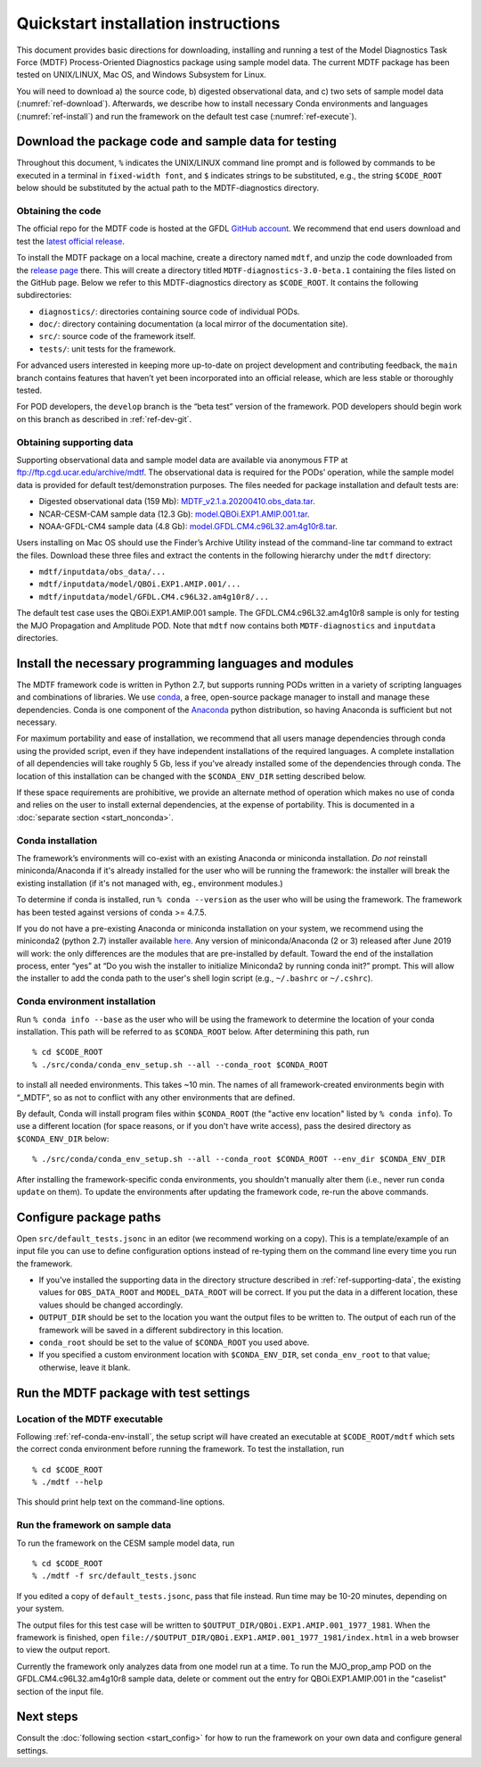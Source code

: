 Quickstart installation instructions
====================================

This document provides basic directions for downloading, installing and running a test of the Model Diagnostics Task Force (MDTF) Process-Oriented Diagnostics package using sample model data. The current MDTF package has been tested on UNIX/LINUX, Mac OS, and Windows Subsystem for Linux.

You will need to download a) the source code, b) digested observational data, and c) two sets of sample model data (:numref:`ref-download`). Afterwards, we describe how to install necessary Conda environments and languages (:numref:`ref-install`) and run the framework on the default test case (:numref:`ref-execute`). 

.. _ref-download:

Download the package code and sample data for testing
-----------------------------------------------------

Throughout this document, ``%`` indicates the UNIX/LINUX command line prompt and is followed by commands to be executed in a terminal in ``fixed-width font``, and ``$`` indicates strings to be substituted, e.g., the string ``$CODE_ROOT`` below should be substituted by the actual path to the MDTF-diagnostics directory. 

Obtaining the code
^^^^^^^^^^^^^^^^^^

The official repo for the MDTF code is hosted at the GFDL `GitHub account <https://github.com/NOAA-GFDL/MDTF-diagnostics>`__. We recommend that end users download and test the `latest official release <https://github.com/NOAA-GFDL/MDTF-diagnostics/releases/tag/v3.0-beta.1>`__. 

To install the MDTF package on a local machine, create a directory named ``mdtf``, and unzip the code downloaded from the `release page <https://github.com/NOAA-GFDL/MDTF-diagnostics/releases/tag/v3.0-beta.1>`__ there. This will create a directory titled ``MDTF-diagnostics-3.0-beta.1`` containing the files listed on the GitHub page. Below we refer to this MDTF-diagnostics directory as ``$CODE_ROOT``. It contains the following subdirectories:

- ``diagnostics/``: directories containing source code of individual PODs.
- ``doc/``: directory containing documentation (a local mirror of the documentation site).
- ``src/``: source code of the framework itself.
- ``tests/``: unit tests for the framework.

For advanced users interested in keeping more up-to-date on project development and contributing feedback, the ``main`` branch contains features that haven’t yet been incorporated into an official release, which are less stable or thoroughly tested.  

For POD developers, the ``develop`` branch is the “beta test” version of the framework. POD developers should begin work on this branch as described in :ref:`ref-dev-git`.

.. _ref-supporting-data:

Obtaining supporting data
^^^^^^^^^^^^^^^^^^^^^^^^^

Supporting observational data and sample model data are available via anonymous FTP at ftp://ftp.cgd.ucar.edu/archive/mdtf. The observational data is required for the PODs’ operation, while the sample model data is provided for default test/demonstration purposes. The files needed for package installation and default tests are:

- Digested observational data (159 Mb): `MDTF_v2.1.a.20200410.obs_data.tar <ftp://ftp.cgd.ucar.edu/archive/mdtf/MDTF_v2.1.a.20200410.obs_data.tar>`__.
- NCAR-CESM-CAM sample data (12.3 Gb): `model.QBOi.EXP1.AMIP.001.tar <ftp://ftp.cgd.ucar.edu/archive/mdtf/model.QBOi.EXP1.AMIP.001.tar>`__.
- NOAA-GFDL-CM4 sample data (4.8 Gb): `model.GFDL.CM4.c96L32.am4g10r8.tar <ftp://ftp.cgd.ucar.edu/archive/mdtf/model.GFDL.CM4.c96L32.am4g10r8.tar>`__.

Users installing on Mac OS should use the Finder’s Archive Utility instead of the command-line tar command to extract the files. Download these three files and extract the contents in the following hierarchy under the ``mdtf`` directory:

- ``mdtf/inputdata/obs_data/...``
- ``mdtf/inputdata/model/QBOi.EXP1.AMIP.001/...``
- ``mdtf/inputdata/model/GFDL.CM4.c96L32.am4g10r8/...``

The default test case uses the QBOi.EXP1.AMIP.001 sample. The GFDL.CM4.c96L32.am4g10r8 sample is only for testing the MJO Propagation and Amplitude POD. Note that ``mdtf`` now contains both ``MDTF-diagnostics`` and ``inputdata`` directories. 

.. _ref-install:

Install the necessary programming languages and modules
-------------------------------------------------------

The MDTF framework code is written in Python 2.7, but supports running PODs written in a variety of scripting languages and combinations of libraries. We use `conda <https://docs.conda.io/en/latest/>`__, a free, open-source package manager to install and manage these dependencies. Conda is one component of the `Anaconda <https://www.anaconda.com/>`__ python distribution, so having Anaconda is sufficient but not necessary. 

For maximum portability and ease of installation, we recommend that all users manage dependencies through conda using the provided script, even if they have independent installations of the required languages. A complete installation of all dependencies will take roughly 5 Gb, less if you've already installed some of the dependencies through conda. The location of this installation can be changed with the ``$CONDA_ENV_DIR`` setting described below. 

If these space requirements are prohibitive, we provide an alternate method of operation which makes no use of conda and relies on the user to install external dependencies, at the expense of portability. This is documented in a :doc:`separate section <start_nonconda>`.

Conda installation
^^^^^^^^^^^^^^^^^^

The framework’s environments will co-exist with an existing Anaconda or miniconda installation. *Do not* reinstall miniconda/Anaconda if it's already installed for the user who will be running the framework: the installer will break the existing installation (if it's not managed with, eg., environment modules.)

To determine if conda is installed, run ``% conda --version`` as the user who will be using the framework. The framework has been tested against versions of conda >= 4.7.5. 

If you do not have a pre-existing Anaconda or miniconda installation on your system, we recommend using the miniconda2 (python 2.7) installer available `here <https://docs.conda.io/en/latest/miniconda.html>`__. Any version of miniconda/Anaconda (2 or 3) released after June 2019 will work: the only differences are the modules that are pre-installed by default. Toward the end of the installation process, enter “yes” at “Do you wish the installer to initialize Miniconda2 by running conda init?” prompt. This will allow the installer to add the conda path to the user's shell login script (e.g., ``~/.bashrc`` or ``~/.cshrc``). 

.. _ref-conda-env-install:

Conda environment installation
^^^^^^^^^^^^^^^^^^^^^^^^^^^^^^

Run ``% conda info --base`` as the user who will be using the framework to determine the location of your conda installation. This path will be referred to as ``$CONDA_ROOT`` below. After determining this path, run

::

% cd $CODE_ROOT
% ./src/conda/conda_env_setup.sh --all --conda_root $CONDA_ROOT

to install all needed environments. This takes ~10 min. The names of all framework-created environments begin with “_MDTF”, so as not to conflict with any other environments that are defined. 

By default, Conda will install program files within ``$CONDA_ROOT`` (the "active env location" listed by ``% conda info``). To use a different location (for space reasons, or if you don't have write access), pass the desired directory as ``$CONDA_ENV_DIR`` below:

:: 

% ./src/conda/conda_env_setup.sh --all --conda_root $CONDA_ROOT --env_dir $CONDA_ENV_DIR

After installing the framework-specific conda environments, you shouldn't manually alter them (i.e., never run ``conda update`` on them). To update the environments after updating the framework code, re-run the above commands.

.. _ref-configure:

Configure package paths
-----------------------

Open ``src/default_tests.jsonc`` in an editor (we recommend working on a copy). This is a template/example of an input file you can use to define configuration options instead of re-typing them on the command line every time you run the framework.

- If you've installed the supporting data in the directory structure described in :ref:`ref-supporting-data`, the existing values for ``OBS_DATA_ROOT`` and ``MODEL_DATA_ROOT`` will be correct. If you put the data in a different location, these values should be changed accordingly.
- ``OUTPUT_DIR`` should be set to the location you want the output files to be written to. The output of each run of the framework will be saved in a different subdirectory in this location.
- ``conda_root`` should be set to the value of ``$CONDA_ROOT`` you used above.
- If you specified a custom environment location with ``$CONDA_ENV_DIR``, set ``conda_env_root`` to that value; otherwise, leave it blank.

.. _ref-execute:

Run the MDTF package with test settings
---------------------------------------

Location of the MDTF executable
^^^^^^^^^^^^^^^^^^^^^^^^^^^^^^^

Following :ref:`ref-conda-env-install`, the setup script will have created an executable at ``$CODE_ROOT/mdtf`` which sets the correct conda environment before running the framework. To test the installation, run

::

% cd $CODE_ROOT
% ./mdtf --help

This should print help text on the command-line options.

Run the framework on sample data
^^^^^^^^^^^^^^^^^^^^^^^^^^^^^^^^

To run the framework on the CESM sample model data, run

::

% cd $CODE_ROOT
% ./mdtf -f src/default_tests.jsonc

If you edited a copy of ``default_tests.jsonc``, pass that file instead. Run time may be 10-20 minutes, depending on your system. 

The output files for this test case will be written to ``$OUTPUT_DIR/QBOi.EXP1.AMIP.001_1977_1981``. When the framework is finished, open ``file://$OUTPUT_DIR/QBOi.EXP1.AMIP.001_1977_1981/index.html`` in a web browser to view the output report.

Currently the framework only analyzes data from one model run at a time. To run the MJO_prop_amp POD on the GFDL.CM4.c96L32.am4g10r8 sample data, delete or comment out the entry for QBOi.EXP1.AMIP.001 in the "caselist" section of the input file.

Next steps
----------

Consult the :doc:`following section <start_config>` for how to run the framework on your own data and configure general settings.
